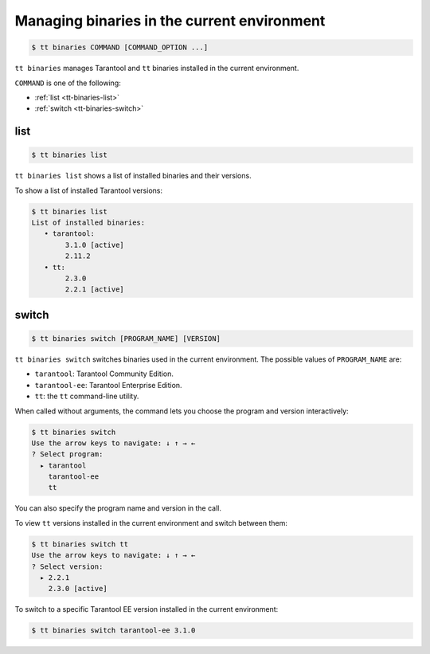 .. _tt-binaries:

Managing binaries in the current environment
============================================

..  code-block:: console

    $ tt binaries COMMAND [COMMAND_OPTION ...]

``tt binaries`` manages Tarantool and ``tt`` binaries installed in the current environment.

``COMMAND`` is one of the following:

-   :ref:`list <tt-binaries-list>`
-   :ref:`switch <tt-binaries-switch>`


.. _tt-binaries-list:

list
----

..  code-block:: console

    $ tt binaries list

``tt binaries list`` shows a list of installed binaries and their versions.

To show a list of installed Tarantool versions:

..  code-block:: console

    $ tt binaries list
    List of installed binaries:
       • tarantool:
            3.1.0 [active]
            2.11.2
       • tt:
            2.3.0
            2.2.1 [active]

.. _tt-binaries-switch:

switch
------

..  code-block:: console

    $ tt binaries switch [PROGRAM_NAME] [VERSION]

``tt binaries switch`` switches binaries used in the current environment.
The possible values of ``PROGRAM_NAME`` are:

*   ``tarantool``: Tarantool Community Edition.
*   ``tarantool-ee``: Tarantool Enterprise Edition.
*   ``tt``: the ``tt`` command-line utility.

When called without arguments, the command lets you choose the program and
version interactively:

..  code-block:: console

    $ tt binaries switch
    Use the arrow keys to navigate: ↓ ↑ → ←
    ? Select program:
      ▸ tarantool
        tarantool-ee
        tt

You can also specify the program name and version in the call.

To view ``tt`` versions installed in the current environment and switch
between them:

..  code-block:: console

    $ tt binaries switch tt
    Use the arrow keys to navigate: ↓ ↑ → ←
    ? Select version:
      ▸ 2.2.1
        2.3.0 [active]

To switch to a specific Tarantool EE version installed in the current environment:

..  code-block:: console

    $ tt binaries switch tarantool-ee 3.1.0

